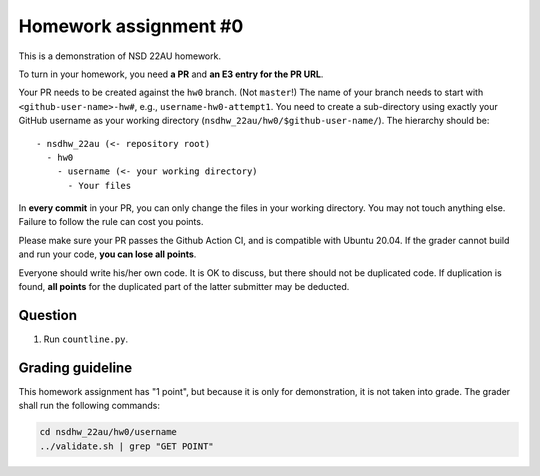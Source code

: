 ======================
Homework assignment #0
======================

This is a demonstration of NSD 22AU homework.

To turn in your homework, you need **a PR** and **an E3 entry for the PR URL**.

Your PR needs to be created against the ``hw0`` branch.  (Not ``master``!)  The
name of your branch needs to start with ``<github-user-name>-hw#``, e.g.,
``username-hw0-attempt1``.  You need to create a sub-directory using exactly
your GitHub username as your working directory
(``nsdhw_22au/hw0/$github-user-name/``).  The hierarchy should be::

  - nsdhw_22au (<- repository root)
    - hw0
      - username (<- your working directory)
        - Your files

In **every commit** in your PR, you can only change the files in your working
directory.  You may not touch anything else.  Failure to follow the rule can
cost you points.

Please make sure your PR passes the Github Action CI, and is compatible with
Ubuntu 20.04.  If the grader cannot build and run your code, **you can lose all
points**.

Everyone should write his/her own code.  It is OK to discuss, but there should
not be duplicated code.  If duplication is found, **all points** for the
duplicated part of the latter submitter may be deducted.

Question
========

1. Run ``countline.py``.

Grading guideline
=================

This homework assignment has "1 point", but because it is only for
demonstration, it is not taken into grade.  The grader shall run the following
commands:

.. code-block:: bash

  cd nsdhw_22au/hw0/username
  ../validate.sh | grep "GET POINT"

.. vim: set ft=rst ff=unix fenc=utf8 et sw=2 ts=2 sts=2:
